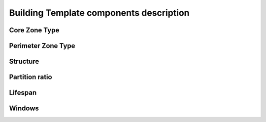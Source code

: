 
Building Template components description
----------------------------------------


.. index:: Core Zone Type
.. _core-zone-type:

Core Zone Type
``````````````

.. todo::
   Section to be written


.. index:: Perimeter Zone Type
.. _perimeter-zone-type:

Perimeter Zone Type
```````````````````

.. todo::
   Section to be written


.. index:: Structure
.. _structure:

Structure
`````````

.. todo::
   Section to be written


.. index:: Partition Ratio
.. _partition-ratio:

Partition ratio
```````````````

.. todo::
   Section to be written


.. index:: Lifespan
.. _lifespan:

Lifespan
````````

.. todo::
   Section to be written


.. index:: Windows
.. _windows:

Windows
```````

.. todo::
   Section to be written
